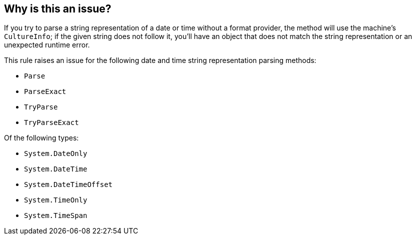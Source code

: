 == Why is this an issue?

If you try to parse a string representation of a date or time without a format provider, the method will use the machine's `CultureInfo`; if the given string does not follow it, you'll have an object that does not match the string representation or an unexpected runtime error.

This rule raises an issue for the following date and time string representation parsing methods:

* `Parse`
* `ParseExact`
* `TryParse`
* `TryParseExact`

Of the following types:

* `System.DateOnly`
* `System.DateTime`
* `System.DateTimeOffset`
* `System.TimeOnly`
* `System.TimeSpan`
